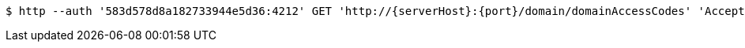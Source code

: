 [source,bash,subs="attributes"]
----
$ http --auth '583d578d8a182733944e5d36:4212' GET 'http://{serverHost}:{port}/domain/domainAccessCodes' 'Accept:application/hal+json' 'Content-Type:application/json;charset=UTF-8'
----